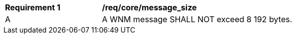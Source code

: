 [[req_core_message_size]]
[width="90%",cols="2,6a"]
|===
^|*Requirement {counter:req-id}* |*/req/core/message_size*
^|A |A WNM message SHALL NOT exceed 8 192 bytes.
|===
//req1
